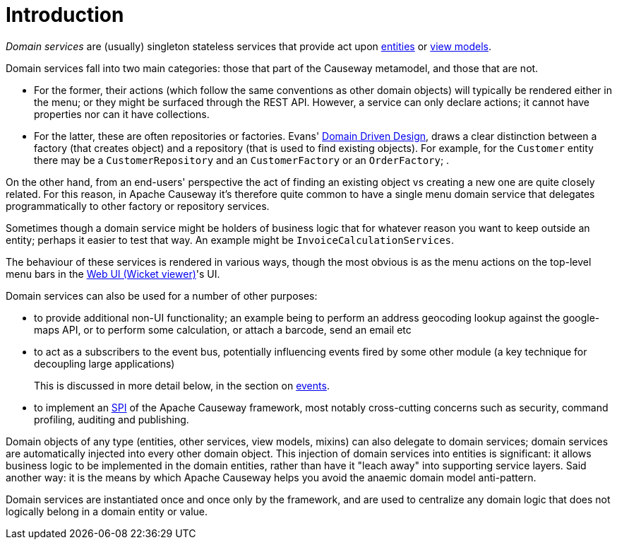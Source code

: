 = Introduction

:Notice: Licensed to the Apache Software Foundation (ASF) under one or more contributor license agreements. See the NOTICE file distributed with this work for additional information regarding copyright ownership. The ASF licenses this file to you under the Apache License, Version 2.0 (the "License"); you may not use this file except in compliance with the License. You may obtain a copy of the License at. http://www.apache.org/licenses/LICENSE-2.0 . Unless required by applicable law or agreed to in writing, software distributed under the License is distributed on an "AS IS" BASIS, WITHOUT WARRANTIES OR  CONDITIONS OF ANY KIND, either express or implied. See the License for the specific language governing permissions and limitations under the License.
:page-partial:


_Domain services_ are (usually) singleton stateless services that provide act upon xref:domain-entities.adoc[entities] or xref:view-models.adoc[view models].

Domain services fall into two main categories: those that part of the Causeway metamodel, and those that are not.

* For the former, their actions (which follow the same conventions as other domain objects) will typically be rendered either in the menu; or they might be surfaced through the REST API.
However, a service can only declare actions; it cannot have properties nor can it have collections.

* For the latter, these are often repositories or factories.
Evans' link:http://books.google.com/books/about/Domain_Driven_Design.html?id=hHBf4YxMnWMC[Domain Driven Design], draws a clear distinction between a factory (that creates object) and a repository (that is used to find existing objects).
For example, for the `Customer` entity there may be a `CustomerRepository` and an `CustomerFactory`
or an `OrderFactory`; .

On the other hand, from an end-users' perspective the act of finding an existing object vs creating a new one are quite closely related.
For this reason, in Apache Causeway it's therefore quite common to have a single menu domain service that delegates programmatically to other factory or repository services.

Sometimes though a domain service might be holders of business logic that for whatever reason you want to keep outside an entity; perhaps it easier to test that way.
An example might be `InvoiceCalculationServices`.

The behaviour of these services is rendered in various ways, though the most obvious is as the menu actions on the top-level menu bars in the xref:vw:ROOT:about.adoc[Web UI (Wicket viewer)]'s UI.

Domain services can also be used for a number of other purposes:

* to provide additional non-UI functionality; an example being to perform an address geocoding lookup against the google-maps API, or to perform some calculation, or attach a barcode, send an email etc

* to act as a subscribers to the event bus, potentially influencing events fired by some other module (a key technique for decoupling large applications)
+
This is discussed in more detail below, in the section on xref:userguide:ROOT:events.adoc[events].

* to implement an link:https://en.wikipedia.org/wiki/Service_provider_interface[SPI] of the Apache Causeway framework, most notably cross-cutting concerns such as security, command profiling, auditing and publishing.

Domain objects of any type (entities, other services, view models, mixins) can also delegate to domain services; domain services are automatically injected into every other domain object.
This injection of domain services into entities is significant: it allows business logic to be implemented in the domain entities, rather than have it "leach away" into supporting service layers.
Said another way: it is the means by which Apache Causeway helps you avoid the anaemic domain model anti-pattern.

Domain services are instantiated once and once only by the framework, and are used to centralize any domain logic that does not logically belong in a domain entity or value.


